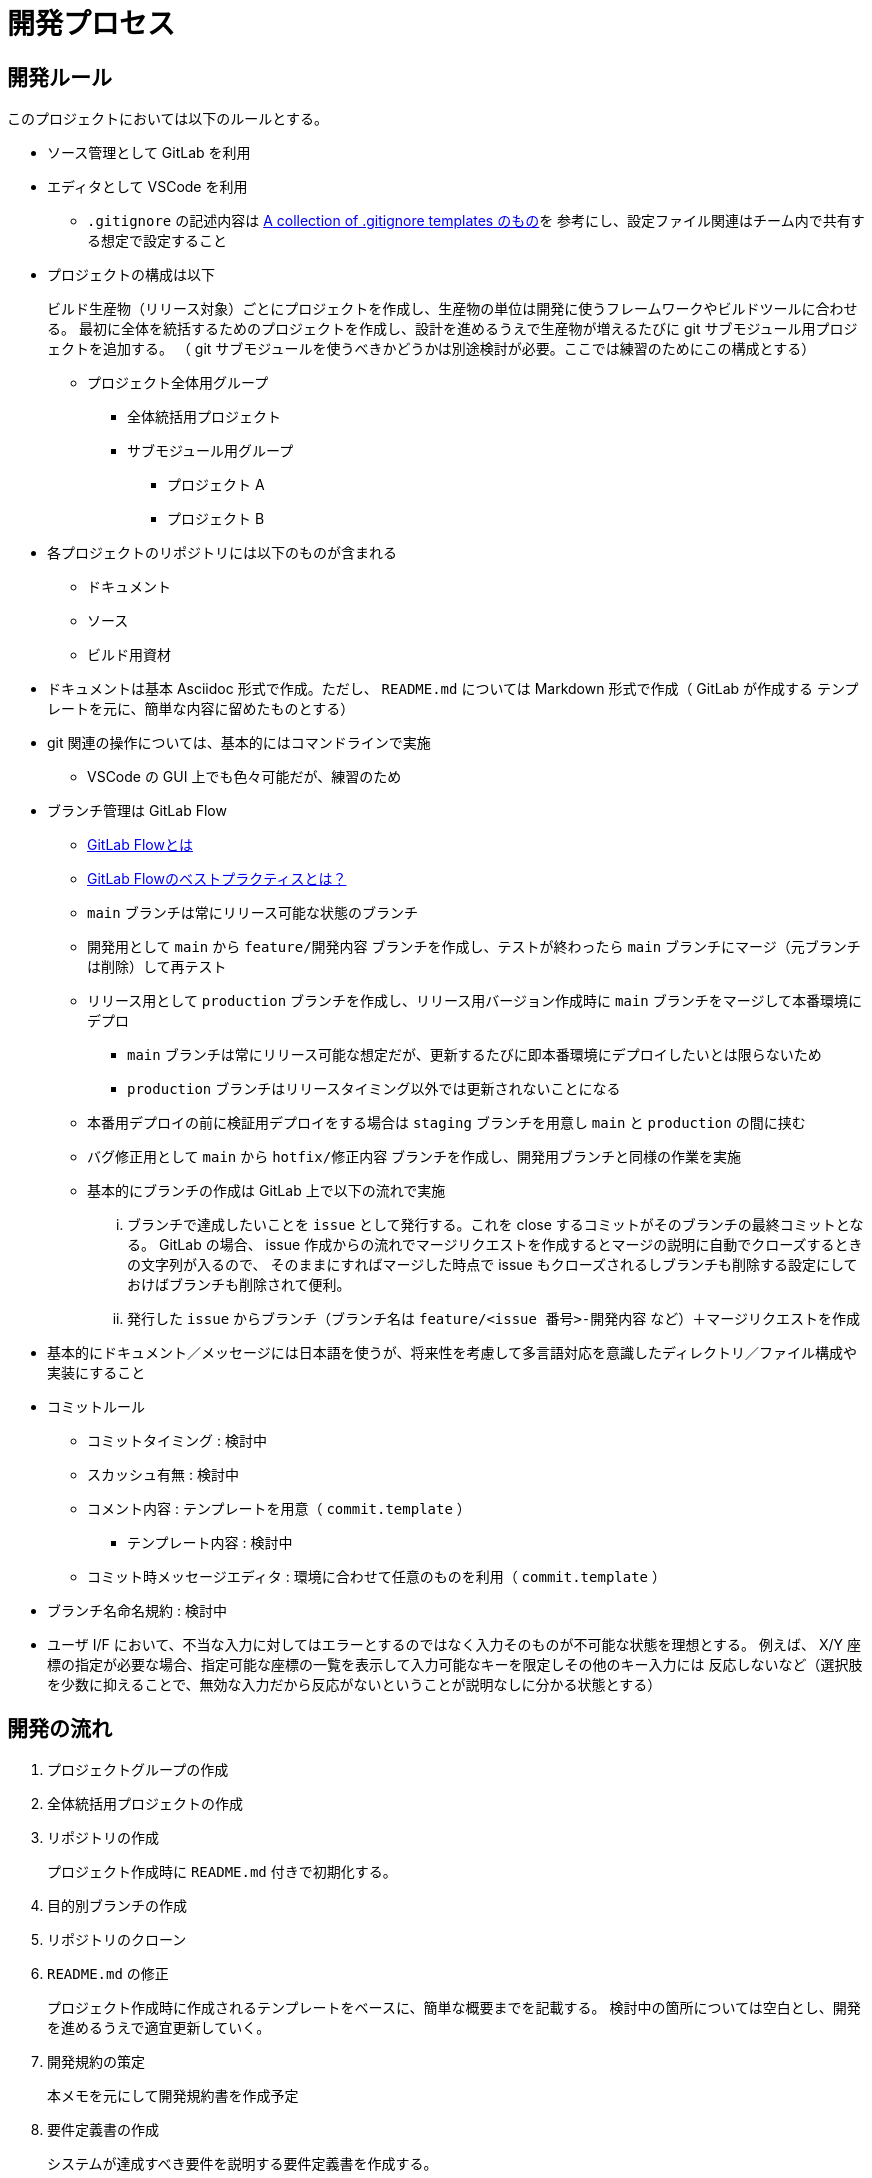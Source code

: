 = 開発プロセス

== 開発ルール

このプロジェクトにおいては以下のルールとする。

* ソース管理として GitLab を利用
* エディタとして VSCode を利用
** `.gitignore` の記述内容は https://github.com/github/gitignore/blob/main/Global/VisualStudioCode.gitignore[A collection of .gitignore templates のもの]を
参考にし、設定ファイル関連はチーム内で共有する想定で設定すること
* プロジェクトの構成は以下
+
--
ビルド生産物（リリース対象）ごとにプロジェクトを作成し、生産物の単位は開発に使うフレームワークやビルドツールに合わせる。
最初に全体を統括するためのプロジェクトを作成し、設計を進めるうえで生産物が増えるたびに git サブモジュール用プロジェクトを追加する。
（ git サブモジュールを使うべきかどうかは別途検討が必要。ここでは練習のためにこの構成とする）

* プロジェクト全体用グループ
** 全体統括用プロジェクト
** サブモジュール用グループ
*** プロジェクト A
*** プロジェクト B
--
* 各プロジェクトのリポジトリには以下のものが含まれる
** ドキュメント
** ソース
** ビルド用資材
* ドキュメントは基本 Asciidoc 形式で作成。ただし、 `README.md` については Markdown 形式で作成（ GitLab が作成する
テンプレートを元に、簡単な内容に留めたものとする）
* git 関連の操作については、基本的にはコマンドラインで実施
** VSCode の GUI 上でも色々可能だが、練習のため
* ブランチ管理は GitLab Flow
** https://about.gitlab.com/ja-jp/topics/version-control/what-is-gitlab-flow/[GitLab Flowとは]
** https://about.gitlab.com/ja-jp/topics/version-control/what-are-gitlab-flow-best-practices/[GitLab Flowのベストプラクティスとは？]
** `main` ブランチは常にリリース可能な状態のブランチ
** 開発用として `main` から `feature/開発内容` ブランチを作成し、テストが終わったら `main` ブランチにマージ（元ブランチは削除）して再テスト
** リリース用として `production` ブランチを作成し、リリース用バージョン作成時に `main` ブランチをマージして本番環境にデプロ
*** `main` ブランチは常にリリース可能な想定だが、更新するたびに即本番環境にデプロイしたいとは限らないため
*** `production` ブランチはリリースタイミング以外では更新されないことになる
** 本番用デプロイの前に検証用デプロイをする場合は `staging` ブランチを用意し `main` と `production` の間に挟む
** バグ修正用として `main` から `hotfix/修正内容` ブランチを作成し、開発用ブランチと同様の作業を実施
** 基本的にブランチの作成は GitLab 上で以下の流れで実施
... ブランチで達成したいことを `issue` として発行する。これを close するコミットがそのブランチの最終コミットとなる。
GitLab の場合、 issue 作成からの流れでマージリクエストを作成するとマージの説明に自動でクローズするときの文字列が入るので、
そのままにすればマージした時点で issue もクローズされるしブランチも削除する設定にしておけばブランチも削除されて便利。
... 発行した `issue` からブランチ（ブランチ名は `feature/<issue 番号>-開発内容` など）＋マージリクエストを作成
* 基本的にドキュメント／メッセージには日本語を使うが、将来性を考慮して多言語対応を意識したディレクトリ／ファイル構成や実装にすること
* コミットルール
** コミットタイミング : 検討中
** スカッシュ有無 : 検討中
** コメント内容 : テンプレートを用意（ `commit.template` ）
*** テンプレート内容 : 検討中
** コミット時メッセージエディタ : 環境に合わせて任意のものを利用（ `commit.template` ）
* ブランチ名命名規約 : 検討中
* ユーザ I/F において、不当な入力に対してはエラーとするのではなく入力そのものが不可能な状態を理想とする。
例えば、 X/Y 座標の指定が必要な場合、指定可能な座標の一覧を表示して入力可能なキーを限定しその他のキー入力には
反応しないなど（選択肢を少数に抑えることで、無効な入力だから反応がないということが説明なしに分かる状態とする）


== 開発の流れ

. プロジェクトグループの作成
. 全体統括用プロジェクトの作成
. リポジトリの作成
+
プロジェクト作成時に `README.md` 付きで初期化する。
. 目的別ブランチの作成
. リポジトリのクローン
. `README.md` の修正
+
プロジェクト作成時に作成されるテンプレートをベースに、簡単な概要までを記載する。
検討中の箇所については空白とし、開発を進めるうえで適宜更新していく。
. 開発規約の策定
+
本メモを元にして開発規約書を作成予定
. 要件定義書の作成
+
システムが達成すべき要件を説明する要件定義書を作成する。
. 仕様書の作成
+
要件定義書に書かれた内容を達成するためにシステムで実現すべき状態を網羅した仕様書を作成する。
. 設計書の作成
+
--
仕様書に書かれた状態を実現するために何をするべきかを網羅した設計書を作成する。
生産物が増えた場合は以下の作業が発生する。

. サブリポジトリ用プロジェクトの作成
. サブリポジトリの設定

設計書は主に以下の 2 種類が存在する。

* 基本設計書（ Basic Design Document ） : 以下のような外部設計を行う。
** 機能設計（ Functional Design ） : どのような機能を持つかなど
** ユーザーインターフェース設計（ User Interface Design ） : どのような画面なのかなど
* 詳細設計書（ Detailed Design Document ） : 以下のような内部設計を行う。
** 各機能がどのように実装されるかなど


基本設計には仕様書に書かれた状態を実現していることをどうやって確認するか＝テスト方法も含める。
テスト詳細などのテスト設計書との切り分けについては検討中。
実際にどんなテストがあってどれを実行するかといったものはテスト計画書やテスト仕様書として別途用意する。
詳細設計においても、作りが正しいことを保証するためのテストを基準に実装するテスト駆動開発（ TDD ）
をする想定でテストを意識した設計を行う。

設計時には以下のようなアーキテクチャを参考にする。それぞれ一長一短があるはずなので、それを意識すること。
何を参考にしても良いが、何も参考にしなかったり長所や短所を意識せず適当に混ぜ合わせるようなことはしないこと。

* MVC / MVVM
* 三層アーキテクチャ / レイヤードアーキテクチャ
* https://alistair.cockburn.us/hexagonal-architecture/[ヘキサゴナルアーキテクチャ]
* https://jeffreypalermo.com/tag/onion-architecture/[オニオンアーキテクチャ]
* https://blog.cleancoder.com/uncle-bob/2012/08/13/the-clean-architecture.html[クリーンアーキテクチャ]

--
. テスト仕様書の作成
+
--
参考 : https://jstqb.jp/syllabus.html[ISTQB テスト技術者資格制度 シラバス]
--
. タスク作成とスケジューリング
+
可能な限りタスクは一覧として見える化し、 `issue` としてどう消化していくかマイルストーンを作成するなどの
スケジューリングを行う。タスクの増加や変更に応じて適宜更新していく。
. ビルド用スクリプトの新規作成
+
CI/CD サイクルを開始できるように、必ず成功するビルド用スクリプトを用意する。
. CI/CD 用設定ファイルの作成
+
CI/CD サイクルを開始するために `.gitlab-ci.yml` を作成する。

